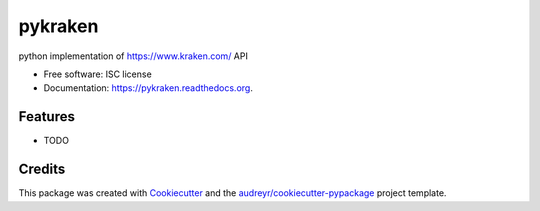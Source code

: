 ===============================
pykraken
===============================

.. image:: https://img.shields.io/pypi/v/pykraken.svg
        :target: https://pypi.python.org/pypi/pykraken

.. image:: https://img.shields.io/travis/euri10/pykraken.svg
        :target: https://travis-ci.org/euri10/pykraken

.. image:: https://readthedocs.org/projects/pykraken/badge/?version=latest
        :target: https://readthedocs.org/projects/pykraken/?badge=latest
        :alt: Documentation Status


python implementation of https://www.kraken.com/ API

* Free software: ISC license
* Documentation: https://pykraken.readthedocs.org.

Features
--------

* TODO

Credits
---------

This package was created with Cookiecutter_ and the `audreyr/cookiecutter-pypackage`_ project template.

.. _Cookiecutter: https://github.com/audreyr/cookiecutter
.. _`audreyr/cookiecutter-pypackage`: https://github.com/audreyr/cookiecutter-pypackage
